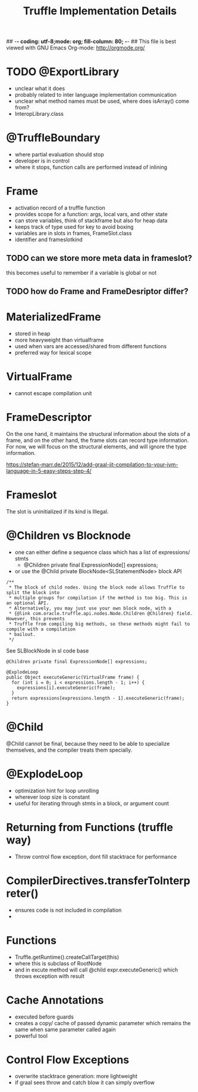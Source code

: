 ## -*- coding: utf-8;mode: org; fill-column: 80;  -*-
## This file is best viewed with GNU Emacs Org-mode: http://orgmode.org/

#+TITLE: Truffle Implementation Details

* TODO @ExportLibrary
- unclear what it does
- probably related to inter language implementation communication
- unclear what method names must be used, where does isArray() come from?
- InteropLibrary.class

* @TruffleBoundary
- where partial evaluation should stop
- developer is in control
- where it stops, function calls are performed instead of inlining

* Frame
- activation record of a truffle function
- provides scope for a function: args, local vars, and other state
- can store variables, think of stackframe but also for heap data
- keeps track of type used for key to avoid boxing
- variables are in slots in frames, FrameSlot.class
- identifier and frameslotkind

** TODO can we store more meta data in frameslot?
this becomes useful to remember if a variable is global or not

** TODO how do Frame and FrameDesriptor differ?

* MaterializedFrame
- stored in heap
- more heavyweight than virtualframe
- used when vars are accessed/shared from different functions
- preferred way for lexical scope

* VirtualFrame
- cannot escape compilation unit

* FrameDescriptor
On the one hand, it maintains the structural information about the
slots of a frame, and on the other hand, the frame slots can record
type information. For now, we will focus on the structural elements,
and will ignore the type information.

https://stefan-marr.de/2015/12/add-graal-jit-compilation-to-your-jvm-language-in-5-easy-steps-step-4/

* Frameslot
 The slot is uninitialized if its kind is Illegal.

* @Children vs Blocknode
- one can either define a sequence class which has a list of expressions/ stmts
  - @Children private final ExpressionNode[] expressions;
- or use the @Child private BlockNode<SLStatementNode> block API
#+begin_src 
    /**
     * The block of child nodes. Using the block node allows Truffle to split the block into
     * multiple groups for compilation if the method is too big. This is an optional API.
     * Alternatively, you may just use your own block node, with a
     * {@link com.oracle.truffle.api.nodes.Node.Children @Children} field. However, this prevents
     * Truffle from compiling big methods, so these methods might fail to compile with a compilation
     * bailout.
     */
#+end_src
See SLBlockNode in sl code base

#+begin_src
  @Children private final ExpressionNode[] expressions;

  @ExplodeLoop
  public Object executeGeneric(VirtualFrame frame) {
	for (int i = 0; i < expressions.length - 1; i++) {
      expressions[i].executeGeneric(frame);
    }
    return expressions[expressions.length - 1].executeGeneric(frame);
  }
#+end_src

* @Child
@Child cannot be final, because they need to be able to specialize
themselves, and the compiler treats them specially.

* @ExplodeLoop
- optimization hint for loop unrolling
- wherever loop size is constant
- useful for iterating through stmts in a block, or argument count

* Returning from Functions (truffle way)
- Throw control flow exception, dont fill stacktrace for performance

  
* CompilerDirectives.transferToInterpreter()
- ensures code is not included in compilation
- 

* Functions
- Truffle.getRuntime().createCallTarget(this)
- where this is subclass of RootNode
- and in excute method will call @child expr.executeGeneric() which throws exception with result

* Cache Annotations
- executed before guards
- creates a copy/ cache of passed dynamic parameter which remains the same when
  same parameter called again
- powerful tool

* Control Flow Exceptions
- overwrite stacktrace generation: more lightweight
- if graal sees throw and catch blow it can simply overflow
